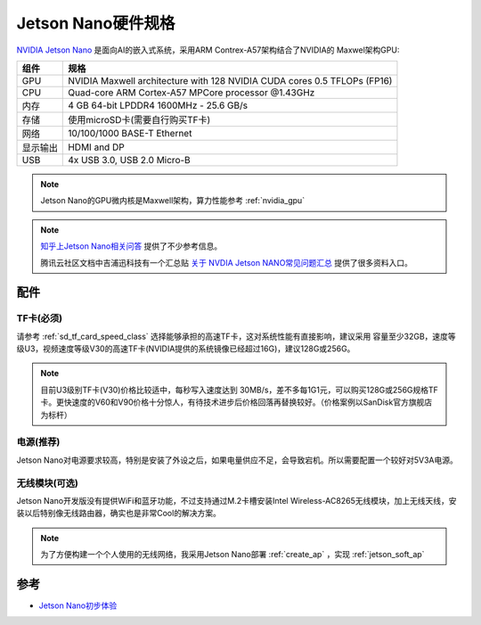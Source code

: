 .. _jetson_nano_hardware:

========================
Jetson Nano硬件规格
========================

`NVIDIA Jetson Nano <https://www.nvidia.com/en-us/autonomous-machines/embedded-systems/jetson-nano/>`_ 是面向AI的嵌入式系统，采用ARM Contrex-A57架构结合了NVIDIA的 Maxwel架构GPU:

========== ===========================================================================
组件       规格
========== ===========================================================================
GPU        NVIDIA Maxwell architecture with 128 NVIDIA CUDA cores 0.5 TFLOPs (FP16)
CPU        Quad-core ARM Cortex-A57 MPCore processor @1.43GHz
内存       4 GB 64-bit LPDDR4 1600MHz - 25.6 GB/s
存储       使用microSD卡(需要自行购买TF卡)
网络       10/100/1000 BASE-T Ethernet
显示输出   HDMI and DP
USB        4x USB 3.0, USB 2.0 Micro-B
========== ===========================================================================

.. note::

   Jetson Nano的GPU微内核是Maxwell架构，算力性能参考 :ref:`nvidia_gpu`

.. figure:: ../../../_static/machine_learning/jetson/hardware/nvidia-jetson-nano-module-standing.jpg
   :scale: 50

.. figure:: ../../../_static/machine_learning/jetson/hardware/nvidia-jetson-nano-dev-kit.png
   :scale: 50

.. note::

   `知乎上Jetson Nano相关问答 <https://www.zhihu.com/search?type=content&q=Jetson%20Nano>`_ 提供了不少参考信息。

   腾讯云社区文档中吉浦迅科技有一个汇总贴 `关于 NVDIA Jetson NANO常见问题汇总 <https://cloud.tencent.com/developer/article/1514453>`_ 提供了很多资料入口。

配件
=====

TF卡(必须)
-----------

请参考 :ref:`sd_tf_card_speed_class` 选择能够承担的高速TF卡，这对系统性能有直接影响，建议采用 容量至少32GB，速度等级U3，视频速度等级V30的高速TF卡(NVIDIA提供的系统镜像已经超过16G)，建议128G或256G。

.. note::

   目前U3级别TF卡(V30)价格比较适中，每秒写入速度达到 30MB/s，差不多每1G1元，可以购买128G或256G规格TF卡。更快速度的V60和V90价格十分惊人，有待技术进步后价格回落再替换较好。（价格案例以SanDisk官方旗舰店为标杆）

电源(推荐)
-----------

Jetson Nano对电源要求较高，特别是安装了外设之后，如果电量供应不足，会导致宕机。所以需要配置一个较好对5V3A电源。

无线模块(可选)
---------------

Jetson Nano开发版没有提供WiFi和蓝牙功能，不过支持通过M.2卡槽安装Intel Wireless-AC8265无线模块，加上无线天线，安装以后特别像无线路由器，确实也是非常Cool的解决方案。

.. figure:: ../../../_static/machine_learning/jetson/hardware/jetson_shell.png
   :scale: 75

.. note::

   为了方便构建一个个人使用的无线网络，我采用Jetson Nano部署 :ref:`create_ap` ，实现 :ref:`jetson_soft_ap`

参考
=======

- `Jetson Nano初步体验 <https://zhuanlan.zhihu.com/p/77994142>`_
